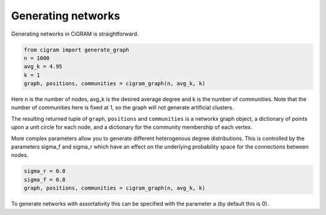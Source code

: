 Generating networks
===================

Generating networks in CiGRAM is straightforward.

.. code-block:: python

    from cigram import generate_graph
    n = 1000
    avg_k = 4.95
    k = 1
    graph, positions, communities = cigram_graph(n, avg_k, k)

Here n is the number of nodes, avg_k is the desired average degree and k is the number of communities.
Note that the number of communities here is fixed at 1, so the graph will not generate artificial clusters.

The resulting returned tuple of ``graph``, ``positions`` and ``communities`` is a networkx graph object, a dictionary
of points upon a unit circle for each node, and a dictionary for the community membership of each vertex.

More complex parameters allow you to generate different heterogenous degree distributions.
This is controlled by the parameters sigma_f and sigma_r which have an effect on the underlying probability space for
the connections between nodes.


.. code-block:: python

    sigma_r = 0.8
    sigma_f = 0.8
    graph, positions, communities = cigram_graph(n, avg_k, k)


To generate networks with assortativity this can be specified with the parameter a (by default this is 0).